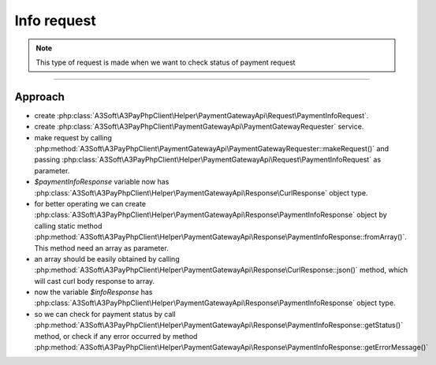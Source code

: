 ############
Info request
############

.. note::
    This type of request is made when we want to check status of payment request


.. code-block:: php
    :caption: example.php
    :lineos:

    <?php

    $paymentInfoRequest = new PaymentInfoRequest('paymentId-from-payment-response');
    $paymentInfoRequester = new PaymentGatewayRequester('https://api_info_url_from_registration_request', 'token_from_registration_request');

    $paymentInfoResponse = $paymentInfoRequester->makeRequest($paymentInfoRequest);

    $infoResponse = PaymentInfoResponse::fromArray($paymentInfoResponse->json());

-------

Approach
========

- create :php:class:`A3Soft\A3PayPhpClient\Helper\PaymentGatewayApi\Request\PaymentInfoRequest`.
- create :php:class:`A3Soft\A3PayPhpClient\PaymentGatewayApi\PaymentGatewayRequester` service.
- make request by calling :php:method:`A3Soft\A3PayPhpClient\PaymentGatewayApi\PaymentGatewayRequester::makeRequest()` and passing :php:class:`A3Soft\A3PayPhpClient\Helper\PaymentGatewayApi\Request\PaymentInfoRequest` as parameter.
- `$paymentInfoResponse` variable now has :php:class:`A3Soft\A3PayPhpClient\Helper\PaymentGatewayApi\Response\CurlResponse` object type.
- for better operating we can create :php:class:`A3Soft\A3PayPhpClient\Helper\PaymentGatewayApi\Response\PaymentInfoResponse` object by calling static method :php:method:`A3Soft\A3PayPhpClient\Helper\PaymentGatewayApi\Response\PaymentInfoResponse::fromArray()`. This method need an array as parameter.
- an array should be easily obtained by calling :php:method:`A3Soft\A3PayPhpClient\Helper\PaymentGatewayApi\Response\CurlResponse::json()` method, which will cast curl body response to array.
- now the variable `$infoResponse` has :php:class:`A3Soft\A3PayPhpClient\Helper\PaymentGatewayApi\Response\PaymentInfoResponse` object type.
- so we can check for payment status by call :php:method:`A3Soft\A3PayPhpClient\Helper\PaymentGatewayApi\Response\PaymentInfoResponse::getStatus()` method, or check if any error occurred by method :php:method:`A3Soft\A3PayPhpClient\Helper\PaymentGatewayApi\Response\PaymentInfoResponse::getErrorMessage()`